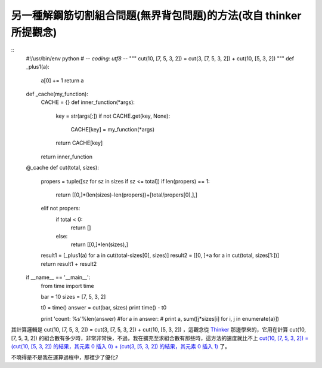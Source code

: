 另一種解鋼筋切割組合問題(無界背包問題)的方法(改自 thinker 所提觀念)
================================================================================

::
    #!/usr/bin/env python
    # -*- coding: utf8 -*-
    """ cut(10, [7, 5, 3, 2]) = cut(3, [7, 5, 3, 2]) + cut(10, [5, 3, 2])
    """
    def _plus1(a):
        a[0] += 1
        return a


    def _cache(my_function):
        CACHE = {}
        def inner_function(*args):
            key = str(args[:])
            if not CACHE.get(key, None):
                CACHE[key] = my_function(*args)
            return CACHE[key]

        return inner_function


    @_cache
    def cut(total, sizes):
        propers = tuple([sz for sz in sizes if sz <= total])
        if len(propers) == 1:
            return
            [[0,]*(len(sizes)-len(propers))+[total/propers[0],],]
        elif not propers:
            if total < 0:
                return []
            else:
                return [[0,]*len(sizes),]

        result1 = [_plus1(a) for a in cut(total-sizes[0], sizes)]
        result2 = [[0, ]+a for a in cut(total, sizes[1:])]
        return result1 + result2


    if __name__ == '__main__':
        from time import time

        bar = 10
        sizes = [7, 5, 3, 2]

        t0 = time()
        answer = cut(bar, sizes)
        print time() - t0

        print 'count: %s'%len(answer)
        #for a in answer:
        #    print a, sum([j*sizes[i] for i, j in enumerate(a)])


其計算邏輯是 cut(10, [7, 5, 3, 2]) = cut(3, [7, 5, 3, 2]) + cut(10, [5, 3, 2])
，這觀念從 `Thinker`_ 那邊學來的，它用在計算 cut(10, [7, 5, 3, 2])
的組合數有多少時，非常非常快，不過，我在擴充至求組合數有那些時，這方法的速度就比不上 `cut(10, [7, 5, 3, 2]) = (cut(10,
[5, 3, 2]) 的結果，其元素 0 插入 0) + (cut(3, [5, 3, 2]) 的結果，其元素 0 插入 1)`_ 了。

不曉得是不是我在運算過程中，那裡少了優化?

.. _Thinker:
    http://heaven.branda.to/~thinker/GinGin_CGI.py/show_id_doc/230
.. _cut(10, [7, 5, 3, 2]) = (cut(10, [5, 3, 2]) 的結果，其元素 0 插入 0) + (cut(3,
    [5, 3, 2]) 的結果，其元素 0 插入 1): http://hoamon.blogspot.com/2011/09/blog-
    post_15.html


.. author:: default
.. categories:: chinese
.. tags:: python, knapsack problem, cmclass
.. comments::